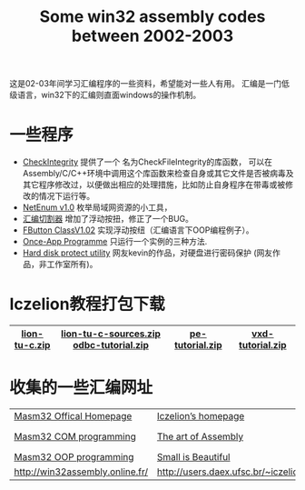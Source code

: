 #+title: Some win32 assembly codes between 2002-2003

这是02-03年间学习汇编程序的一些资料，希望能对一些人有用。
汇编是一门低级语言，win32下的汇编则直面windows的操作机制。

* 一些程序

- [[./works/CheckIntegrity.zip][CheckIntegrity]] 提供了一个 名为CheckFileIntegrity的库函数， 可以在Assembly/C/C++环境中调用这个库函数来检查自身或其它文件是否被病毒及其它程序修改过，以便做出相应的处理措施，比如防止自身程序在带毒或被修改的情况下运行等。
- [[./works/netenum.zip][NetEnum v1.0]] 枚举局域网资源的小工具，
- [[./works/asmcut.zip][汇编切割器]] 增加了浮动按扭，修正了一个BUG。 
- [[./works/CFButton.zip][FButton ClassV1.02]] 实现浮动按纽（汇编语言下OOP编程例子）。 
- [[./works/once-app.zip][Once-App Programme]] 只运行一个实例的三种方法. 
- [[./works/harddisk.zip][Hard disk protect utility]] 网友kevin的作品，对硬盘进行密码保护 (网友作品，非工作室所有)。 

* Iczelion教程打包下载
|---------------+-----------------------------------------+-----------------+------------------|
| [[./resources/lion-tu-c.zip][lion-tu-c.zip]] | [[./resources/lion-tu-c-sources.zip][lion-tu-c-sources.zip]] [[./resources/odbc-tutorial.zip][odbc-tutorial.zip]] | [[./resources/pe-tutorial.zip][pe-tutorial.zip]] | [[./resources/vxd-tutorial.zip][vxd-tutorial.zip]] |
|---------------+-----------------------------------------+-----------------+------------------|

* 收集的一些汇编网址

|---------------------------------+--------------------------------------+-----------------------------------|
| [[http://www.movsd.com/][Masm32 Offical Homepage]]         | [[http://win32assembly.online.fr/][Iczelion’s homepage]]                  | [[http://www.wotsit.org/][http://www.wotsit.org/]]            |
| [[http://ourworld.compuserve.com/homepages/ernies_world/a.htm][Masm32 COM programming]]          | [[http://webster.cs.ucr.edu/][The art of Assembly]]                  | [[http://board.win32asmcommunity.net/][Win32ASM Community messageboard]]   |
| [[http://www.madwizard.org/][Masm32 OOP programming]]          | [[http://www.grc.com/steve.htm][Small is Beautiful]]                   | [[http://developer.intel.com/design/PentiumII/manuals/][Intel Developer Manuals]]           |
| [[http://win32assembly.online.fr/][http://win32assembly.online.fr/]] | [[http://users.daex.ufsc.br/~iczelion/][http://users.daex.ufsc.br/~iczelion/]] | [[http://spiff.tripnet.se/~Iczelion][http://spiff.tripnet.se/~Iczelion]] |
|---------------------------------+--------------------------------------+-----------------------------------|

